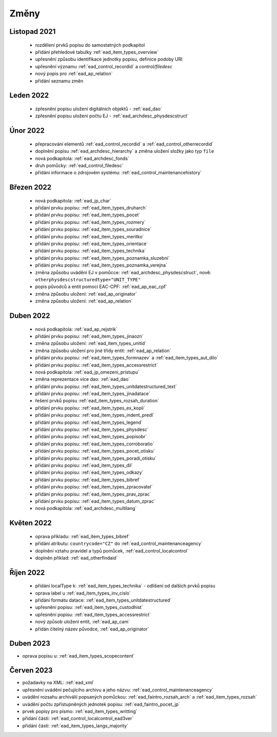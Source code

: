 .. _ead_changes:

===================
Změny
===================

Listopad 2021
-----------------
 * rozdělení prvků popisu do samostatných podkapitol
 * přidání přehledové tabulky :ref:`ead_item_types_overview`
 * upřesnění způsobu identifikace jednotky popisu, definice podoby URI
 * upřesnění významu :ref:`ead_control_recordid` a `control/filedesc`
 * nový popis pro :ref:`ead_ap_relation`
 * přidání seznamu změn

Leden 2022
-----------------
 * zpřesnění popisu uložení digitálních objektů - :ref:`ead_dao`
 * zpřesnění popisu uložení počtu EJ - :ref:`ead_archdesc_physdescstruct`

Únor 2022
-----------------
 * přepracování elementů :ref:`ead_control_recordid` a :ref:`ead_control_otherrecordid`
 * doplnění popisu :ref:`ead_archdesc_hierarchy` a změna uložení složky jako typ ``file``
 * nová podkapitola: :ref:`ead_archdesc_fonds`
 * druh pomůcky: :ref:`ead_control_filedesc`
 * přidání informace o zdrojovém systému: :ref:`ead_control_maintenancehistory`

Březen 2022
-----------------
 * nová podkapitola: :ref:`ead_jp_char`
 * přidání prvku popisu: :ref:`ead_item_types_druharch`
 * přidání prvku popisu: :ref:`ead_item_types_pocet`
 * přidání prvku popisu: :ref:`ead_item_types_rozmery`
 * přidání prvku popisu: :ref:`ead_item_types_souradnice`
 * přidání prvku popisu: :ref:`ead_item_types_meritko`
 * přidání prvku popisu: :ref:`ead_item_types_orientace`
 * přidání prvku popisu: :ref:`ead_item_types_technika`
 * přidání prvku popisu: :ref:`ead_item_types_poznamka_sluzebni`
 * přidání prvku popisu: :ref:`ead_item_types_poznamka_verejna`
 * změna způsobu uvádění EJ v pomůcce: :ref:`ead_archdesc_physdescstruct`, nově: ``otherphysdescstructuredtype="UNIT_TYPE"``
 * popis původců a entit pomocí EAC-CPF: :ref:`ead_ap_eac_cpf`
 * změna způsobu uložení: :ref:`ead_ap_originator`
 * změna způsobu uložení: :ref:`ead_ap_relation`


Duben 2022
---------------
 * nová podkapitola: :ref:`ead_ap_rejstrik`
 * přidání prvku popisu: :ref:`ead_item_types_jinaozn`
 * změna způsobu uložení: :ref:`ead_item_types_unitid`
 * změna způsobu uložení pro jiné třídy entit: :ref:`ead_ap_relation`
 * přidání prvku popisu: :ref:`ead_item_types_formnazev` a :ref:`ead_item_types_aut_dilo`
 * přidání prvku popisu: :ref:`ead_item_types_accessrestrict`
 * nová podkapitola: :ref:`ead_jp_omezeni_pristupu`
 * změna reprezentace více dao: :ref:`ead_dao`
 * přidání prvku popisu: :ref:`ead_item_types_unitdatestructured_text`
 * přidání prvku popisu: :ref:`ead_item_types_jinadatace`
 * řešení prvků popisu :ref:`ead_item_types_rozsah_duration`
 * přidání prvku popisu: :ref:`ead_item_types_ex_kopii`
 * přidání prvku popisu: :ref:`ead_item_types_indent_predl`
 * přidání prvku popisu: :ref:`ead_item_types_legend`
 * přidání prvku popisu: :ref:`ead_item_types_physdesc`
 * přidání prvku popisu: :ref:`ead_item_types_popisobr`
 * přidání prvku popisu: :ref:`ead_item_types_corroboratio`
 * přidání prvku popisu: :ref:`ead_item_types_pocet_otisku`
 * přidání prvku popisu: :ref:`ead_item_types_poradi_otisku`
 * přidání prvku popisu: :ref:`ead_item_types_dil`
 * přidání prvku popisu: :ref:`ead_item_types_odkazy`
 * přidání prvku popisu: :ref:`ead_item_types_bibref`
 * přidání prvku popisu: :ref:`ead_item_types_zpracovatel`
 * přidání prvku popisu: :ref:`ead_item_types_prav_zprac`
 * přidání prvku popisu: :ref:`ead_item_types_datum_zprac`
 * nová podkapitola: :ref:`ead_archdesc_multilang`

Květen 2022
---------------
 * oprava příkladu: :ref:`ead_item_types_bibref`
 * přidání atributu: ``countrycode="CZ"`` do :ref:`ead_control_maintenanceagency`
 * doplnění vztahu pravidel a typů pomůcek, :ref:`ead_control_localcontrol`
 * doplněn příklad: :ref:`ead_otherfindaid`

Říjen 2022
---------------
 * přidání localType k: :ref:`ead_item_types_technika` - odlišení od dalších prvků popisu
 * oprava label u :ref:`ead_item_types_inv_cislo`
 * přidání formátu datace: :ref:`ead_item_types_unitdatestructured`
 * upřesnění popisu: :ref:`ead_item_types_custodhist`
 * upřesnění popisu: :ref:`ead_item_types_accessrestrict`
 * nový způsob uložení entit, :ref:`ead_ap_cam`
 * přidán čitelný název původce, :ref:`ead_ap_originator`

Duben 2023
---------------
* oprava popisu u: :ref:`ead_item_types_scopecontent`

Červen 2023
---------------
* požadavky na XML: :ref:`ead_xml`
* upřesnění uvádění pečujícího archivu a jeho názvu: :ref:`ead_control_maintenanceagency`
* uvádění rozsahu archiválií popsaných pomůckou: :ref:`ead_faintro_rozsah_arch` a :ref:`ead_item_types_rozsah`
* uvádění počtu zpřístupněných jednotek popisu: :ref:`ead_faintro_pocet_jp`
* prvek popisy pro písmo: :ref:`ead_item_types_writting`
* přidání části: :ref:`ead_control_localcontrol_ead3ver`
* přidání části: :ref:`ead_item_types_langs_majority`